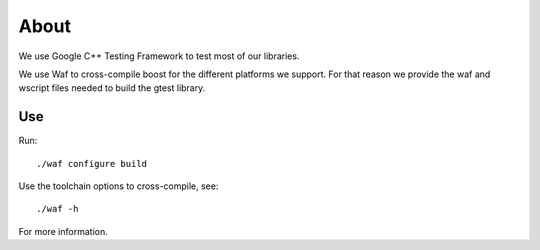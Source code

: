 About
=====

We use Google C++ Testing Framework to test most of our libraries.

We use Waf to cross-compile boost for the different platforms
we support. For that reason we provide the waf and wscript files
needed to build the gtest library.

Use
---


Run:: 

    ./waf configure build

Use the toolchain options to cross-compile, see::

    ./waf -h

For more information. 

